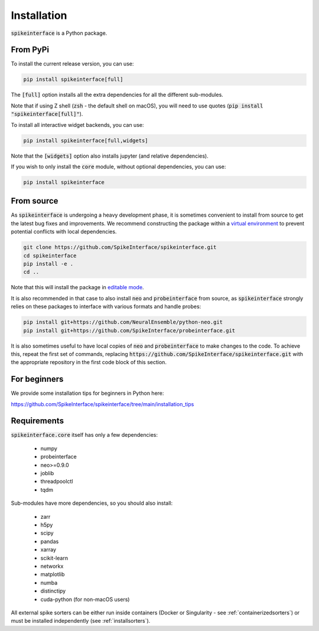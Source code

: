 Installation
============

:code:`spikeinterface` is a Python package.

From PyPi
---------

To install the current release version, you can use:

.. code-block:: bash

   pip install spikeinterface[full]

The :code:`[full]` option installs all the extra dependencies for all the different sub-modules.

Note that if using Z shell (:code:`zsh` - the default shell on macOS), you will need to use quotes (:code:`pip install "spikeinterface[full]"`).


To install all interactive widget backends, you can use:

.. code-block:: bash

   pip install spikeinterface[full,widgets]

Note that the :code:`[widgets]` option also installs jupyter (and relative dependencies).


If you wish to only install the :code:`core` module, without optional dependencies, you can use:

.. code-block:: bash

   pip install spikeinterface


From source
-----------

As :code:`spikeinterface` is undergoing a heavy development phase, it is sometimes convenient to install from source
to get the latest bug fixes and improvements. We recommend constructing the package within a
`virtual environment <https://packaging.python.org/en/latest/guides/installing-using-pip-and-virtual-environments/>`_
to prevent potential conflicts with local dependencies.

.. code-block:: bash


   git clone https://github.com/SpikeInterface/spikeinterface.git
   cd spikeinterface
   pip install -e .
   cd ..

Note that this will install the package in `editable mode <https://pip.pypa.io/en/stable/topics/local-project-installs/#editable-installs>`_.

It is also recommended in that case to also install :code:`neo` and :code:`probeinterface` from source,
as :code:`spikeinterface` strongly relies on these packages to interface with various formats and handle probes:


.. code-block:: bash


   pip install git+https://github.com/NeuralEnsemble/python-neo.git
   pip install git+https://github.com/SpikeInterface/probeinterface.git


It is also sometimes useful to have local copies of :code:`neo` and :code:`probeinterface` to make changes to the code. To achieve this, repeat the first set of commands,
replacing :code:`https://github.com/SpikeInterface/spikeinterface.git` with the appropriate repository in the first code block of this section.

For beginners
-------------

We provide some installation tips for beginners in Python here:

https://github.com/SpikeInterface/spikeinterface/tree/main/installation_tips



Requirements
------------

:code:`spikeinterface.core` itself has only a few dependencies:

  * numpy
  * probeinterface
  * neo>=0.9.0
  * joblib
  * threadpoolctl
  * tqdm

Sub-modules have more dependencies, so you should also install:

  * zarr
  * h5py
  * scipy
  * pandas
  * xarray
  * scikit-learn
  * networkx
  * matplotlib
  * numba
  * distinctipy
  * cuda-python (for non-macOS users)


All external spike sorters can be either run inside containers (Docker or Singularity - see :ref:`containerizedsorters`)
or must be installed independently (see :ref:`installsorters`).
